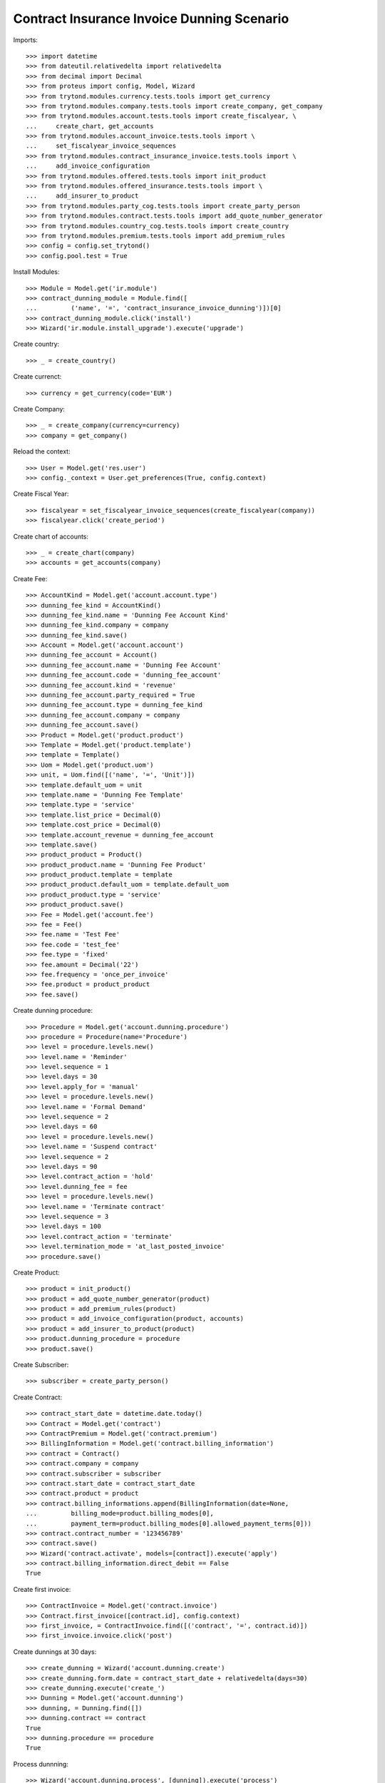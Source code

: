 ============================================
Contract Insurance Invoice Dunning Scenario
============================================

Imports::

    >>> import datetime
    >>> from dateutil.relativedelta import relativedelta
    >>> from decimal import Decimal
    >>> from proteus import config, Model, Wizard
    >>> from trytond.modules.currency.tests.tools import get_currency
    >>> from trytond.modules.company.tests.tools import create_company, get_company
    >>> from trytond.modules.account.tests.tools import create_fiscalyear, \
    ...     create_chart, get_accounts
    >>> from trytond.modules.account_invoice.tests.tools import \
    ...     set_fiscalyear_invoice_sequences
    >>> from trytond.modules.contract_insurance_invoice.tests.tools import \
    ...     add_invoice_configuration
    >>> from trytond.modules.offered.tests.tools import init_product
    >>> from trytond.modules.offered_insurance.tests.tools import \
    ...     add_insurer_to_product
    >>> from trytond.modules.party_cog.tests.tools import create_party_person
    >>> from trytond.modules.contract.tests.tools import add_quote_number_generator
    >>> from trytond.modules.country_cog.tests.tools import create_country
    >>> from trytond.modules.premium.tests.tools import add_premium_rules
    >>> config = config.set_trytond()
    >>> config.pool.test = True

Install Modules::

    >>> Module = Model.get('ir.module')
    >>> contract_dunning_module = Module.find([
    ...         ('name', '=', 'contract_insurance_invoice_dunning')])[0]
    >>> contract_dunning_module.click('install')
    >>> Wizard('ir.module.install_upgrade').execute('upgrade')

Create country::

    >>> _ = create_country()

Create currenct::

    >>> currency = get_currency(code='EUR')

Create Company::

    >>> _ = create_company(currency=currency)
    >>> company = get_company()

Reload the context::

    >>> User = Model.get('res.user')
    >>> config._context = User.get_preferences(True, config.context)

Create Fiscal Year::

    >>> fiscalyear = set_fiscalyear_invoice_sequences(create_fiscalyear(company))
    >>> fiscalyear.click('create_period')

Create chart of accounts::

    >>> _ = create_chart(company)
    >>> accounts = get_accounts(company)

Create Fee::

    >>> AccountKind = Model.get('account.account.type')
    >>> dunning_fee_kind = AccountKind()
    >>> dunning_fee_kind.name = 'Dunning Fee Account Kind'
    >>> dunning_fee_kind.company = company
    >>> dunning_fee_kind.save()
    >>> Account = Model.get('account.account')
    >>> dunning_fee_account = Account()
    >>> dunning_fee_account.name = 'Dunning Fee Account'
    >>> dunning_fee_account.code = 'dunning_fee_account'
    >>> dunning_fee_account.kind = 'revenue'
    >>> dunning_fee_account.party_required = True
    >>> dunning_fee_account.type = dunning_fee_kind
    >>> dunning_fee_account.company = company
    >>> dunning_fee_account.save()
    >>> Product = Model.get('product.product')
    >>> Template = Model.get('product.template')
    >>> template = Template()
    >>> Uom = Model.get('product.uom')
    >>> unit, = Uom.find([('name', '=', 'Unit')])
    >>> template.default_uom = unit
    >>> template.name = 'Dunning Fee Template'
    >>> template.type = 'service'
    >>> template.list_price = Decimal(0)
    >>> template.cost_price = Decimal(0)
    >>> template.account_revenue = dunning_fee_account
    >>> template.save()
    >>> product_product = Product()
    >>> product_product.name = 'Dunning Fee Product'
    >>> product_product.template = template
    >>> product_product.default_uom = template.default_uom
    >>> product_product.type = 'service'
    >>> product_product.save()
    >>> Fee = Model.get('account.fee')
    >>> fee = Fee()
    >>> fee.name = 'Test Fee'
    >>> fee.code = 'test_fee'
    >>> fee.type = 'fixed'
    >>> fee.amount = Decimal('22')
    >>> fee.frequency = 'once_per_invoice'
    >>> fee.product = product_product
    >>> fee.save()

Create dunning procedure::

    >>> Procedure = Model.get('account.dunning.procedure')
    >>> procedure = Procedure(name='Procedure')
    >>> level = procedure.levels.new()
    >>> level.name = 'Reminder'
    >>> level.sequence = 1
    >>> level.days = 30
    >>> level.apply_for = 'manual'
    >>> level = procedure.levels.new()
    >>> level.name = 'Formal Demand'
    >>> level.sequence = 2
    >>> level.days = 60
    >>> level = procedure.levels.new()
    >>> level.name = 'Suspend contract'
    >>> level.sequence = 2
    >>> level.days = 90
    >>> level.contract_action = 'hold'
    >>> level.dunning_fee = fee
    >>> level = procedure.levels.new()
    >>> level.name = 'Terminate contract'
    >>> level.sequence = 3
    >>> level.days = 100
    >>> level.contract_action = 'terminate'
    >>> level.termination_mode = 'at_last_posted_invoice'
    >>> procedure.save()

Create Product::

    >>> product = init_product()
    >>> product = add_quote_number_generator(product)
    >>> product = add_premium_rules(product)
    >>> product = add_invoice_configuration(product, accounts)
    >>> product = add_insurer_to_product(product)
    >>> product.dunning_procedure = procedure
    >>> product.save()

Create Subscriber::

    >>> subscriber = create_party_person()

Create Contract::

    >>> contract_start_date = datetime.date.today()
    >>> Contract = Model.get('contract')
    >>> ContractPremium = Model.get('contract.premium')
    >>> BillingInformation = Model.get('contract.billing_information')
    >>> contract = Contract()
    >>> contract.company = company
    >>> contract.subscriber = subscriber
    >>> contract.start_date = contract_start_date
    >>> contract.product = product
    >>> contract.billing_informations.append(BillingInformation(date=None,
    ...         billing_mode=product.billing_modes[0],
    ...         payment_term=product.billing_modes[0].allowed_payment_terms[0]))
    >>> contract.contract_number = '123456789'
    >>> contract.save()
    >>> Wizard('contract.activate', models=[contract]).execute('apply')
    >>> contract.billing_information.direct_debit == False
    True

Create first invoice::

    >>> ContractInvoice = Model.get('contract.invoice')
    >>> Contract.first_invoice([contract.id], config.context)
    >>> first_invoice, = ContractInvoice.find([('contract', '=', contract.id)])
    >>> first_invoice.invoice.click('post')

Create dunnings at 30 days::

    >>> create_dunning = Wizard('account.dunning.create')
    >>> create_dunning.form.date = contract_start_date + relativedelta(days=30)
    >>> create_dunning.execute('create_')
    >>> Dunning = Model.get('account.dunning')
    >>> dunning, = Dunning.find([])
    >>> dunning.contract == contract
    True
    >>> dunning.procedure == procedure
    True

Process dunnning::

    >>> Wizard('account.dunning.process', [dunning]).execute('process')
    >>> dunning.reload()
    >>> dunning.state == 'done'
    True
    >>> contract.dunning_status
    u'Reminder'
    >>> dunning_contracts = Contract.find([('dunning_status', '=', 'Reminder')])
    >>> len(dunning_contracts)
    1

Create dunnings at 60 days::

    >>> create_dunning = Wizard('account.dunning.create')
    >>> create_dunning.form.date = contract_start_date + relativedelta(days=60)
    >>> create_dunning.execute('create_')
    >>> Dunning = Model.get('account.dunning')
    >>> dunning, = Dunning.find(['state', '=', 'draft'])

Process dunnning::

    >>> Wizard('account.dunning.process', [dunning]).execute('process')
    >>> dunning.reload()
    >>> dunning.state == 'done'
    True

Create dunnings at 90 days::

    >>> create_dunning = Wizard('account.dunning.create')
    >>> create_dunning.form.date = contract_start_date + relativedelta(days=90)
    >>> create_dunning.execute('create_')
    >>> Dunning = Model.get('account.dunning')
    >>> dunning, = Dunning.find(['state', '=', 'draft'])

Process dunnning::

    >>> Wizard('account.dunning.process', [dunning]).execute('process')
    >>> dunning.reload()
    >>> dunning.state == 'done'
    True
    >>> contract.status == 'hold'
    True
    >>> fee_invoice, = ContractInvoice.find([('contract', '=', contract.id),
    ...         ('non_periodic', '=', True)])
    >>> fee_invoice.invoice.total_amount == Decimal('22')
    True

Create dunnings at 100 days::

    >>> create_dunning = Wizard('account.dunning.create')
    >>> create_dunning.form.date = contract_start_date + relativedelta(days=100)
    >>> create_dunning.execute('create_')
    >>> Dunning = Model.get('account.dunning')
    >>> dunning = Dunning.find([('state', '=', 'draft')])[0]

Process dunnning::

    >>> Wizard('account.dunning.process', [dunning]).execute('process')
    >>> dunning.reload()
    >>> dunning.state == 'done'
    True
    >>> contract.end_date == first_invoice.end
    True
